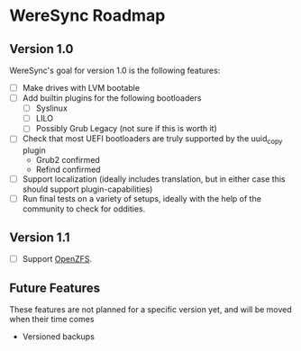 * WereSync Roadmap
** Version 1.0

WereSync's goal for version 1.0 is the following features:

 - [ ] Make drives with LVM bootable
 - [ ] Add builtin plugins for the following bootloaders
   + [ ] Syslinux
   + [ ] LILO
   + [ ] Possibly Grub Legacy (not sure if this is worth it)
 - [ ] Check that most UEFI bootloaders are truly supported by the uuid_copy
       plugin
   + Grub2 confirmed
   + Refind confirmed
 - [ ] Support localization (ideally includes translation, but in either case
   this should support plugin-capabilities)
 - [ ] Run final tests on a variety of setups, ideally with the help of the
   community to check for oddities.

** Version 1.1

 - [ ] Support [[http://zfsonlinux.org/][OpenZFS]].

** Future Features

These features are not planned for a specific version yet, and will be moved
when their time comes

 - Versioned backups

